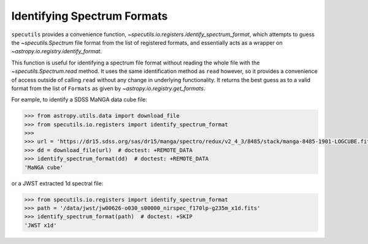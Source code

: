 ==============================
Identifying Spectrum Formats
==============================

``specutils`` provides a convenience function,
`~specutils.io.registers.identify_spectrum_format`, which attempts to guess the
`~specutils.Spectrum` file format from the list of registered formats, and
essentially acts as a wrapper on `~astropy.io.registry.identify_format`.

This function is useful for identifying a spectrum file format without reading the
whole file with the  `~specutils.Spectrum.read` method.  It uses the
same identification method as ``read`` however, so it provides a convenience
of access outside of calling ``read`` without any change in underlying functionality.
It returns the best guess as to a valid format from the list of ``Formats``
as given by `~astropy.io.registry.get_formats`.

For eample, to identify a SDSS MaNGA data cube file:

.. code-block:: python

    >>> from astropy.utils.data import download_file
    >>> from specutils.io.registers import identify_spectrum_format
    >>>
    >>> url = 'https://dr15.sdss.org/sas/dr15/manga/spectro/redux/v2_4_3/8485/stack/manga-8485-1901-LOGCUBE.fits.gz'
    >>> dd = download_file(url)  # doctest: +REMOTE_DATA
    >>> identify_spectrum_format(dd)  # doctest: +REMOTE_DATA
    'MaNGA cube'

or a JWST extracted 1d spectral file:

.. code-block:: python

    >>> from specutils.io.registers import identify_spectrum_format
    >>> path = '/data/jwst/jw00626-o030_s00000_nirspec_f170lp-g235m_x1d.fits'
    >>> identify_spectrum_format(path)  # doctest: +SKIP
    'JWST x1d'
